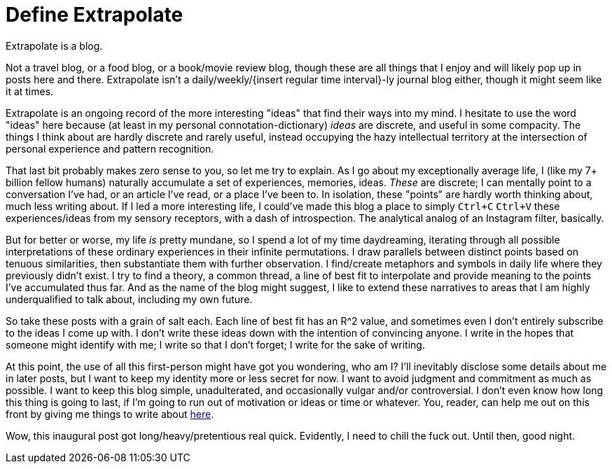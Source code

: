 = Define Extrapolate

Extrapolate is a blog.

Not a travel blog, or a food blog, or a book/movie review blog, though these are all things that I enjoy and will likely pop up in posts here and there. Extrapolate isn't a daily/weekly/{insert regular time interval}-ly journal blog either, though it might seem like it at times. 

Extrapolate is an ongoing record of the more interesting "ideas" that find their ways into my mind. I hesitate to use the word "ideas" here because (at least in my personal connotation-dictionary) __ideas__ are discrete, and useful in some compacity. The things I think about are hardly discrete and rarely useful, instead occupying the hazy intellectual territory at the intersection of personal experience and pattern recognition. 

That last bit probably makes zero sense to you, so let me try to explain. As I go about my exceptionally average life, I (like my 7+ billion fellow humans) naturally accumulate a set of experiences, memories, ideas. __These__ are discrete; I can mentally point to a conversation I've had, or an article I've read, or a place I've been to. In isolation, these "points" are hardly worth thinking about, much less writing about. If I led a more interesting life, I could've made this blog a place to simply `Ctrl+C` `Ctrl+V` these experiences/ideas from my sensory receptors, with a dash of introspection. The analytical analog of an Instagram filter, basically.

But for better or worse, my life __is__ pretty mundane, so I spend a lot of my time daydreaming, iterating through all possible interpretations of these ordinary experiences in their infinite permutations. I draw parallels between distinct points based on tenuous similarities, then substantiate them with further observation. I find/create metaphors and symbols in daily life where they previously didn't exist. I try to find a theory, a common thread, a line of best fit to interpolate and provide meaning to the points I've accumulated thus far. And as the name of the blog might suggest, I like to extend these narratives to areas that I am highly underqualified to talk about, including my own future. 

So take these posts with a grain of salt each. Each line of best fit has an R^2 value, and sometimes even I don't entirely subscribe to the ideas I come up with. I don't write these ideas down with the intention of convincing anyone. I write in the hopes that someone might identify with me; I write so that I don't forget; I write for the sake of writing. 

At this point, the use of all this first-person might have got you wondering, who am I? I'll inevitably disclose some details about me in later posts, but I want to keep my identity more or less secret for now. I want to avoid judgment and commitment as much as possible. I want to keep this blog simple, unadulterated, and occasionally vulgar and/or controversial. I don't even know how long this thing is going to last, if I'm going to run out of motivation or ideas or time or whatever. You, reader, can help me out on this front by giving me things to write about http://ask.fm/xtrapolate[here]. 

Wow, this inaugural post got long/heavy/pretentious real quick. Evidently, I need to chill the fuck out. Until then, good night. 